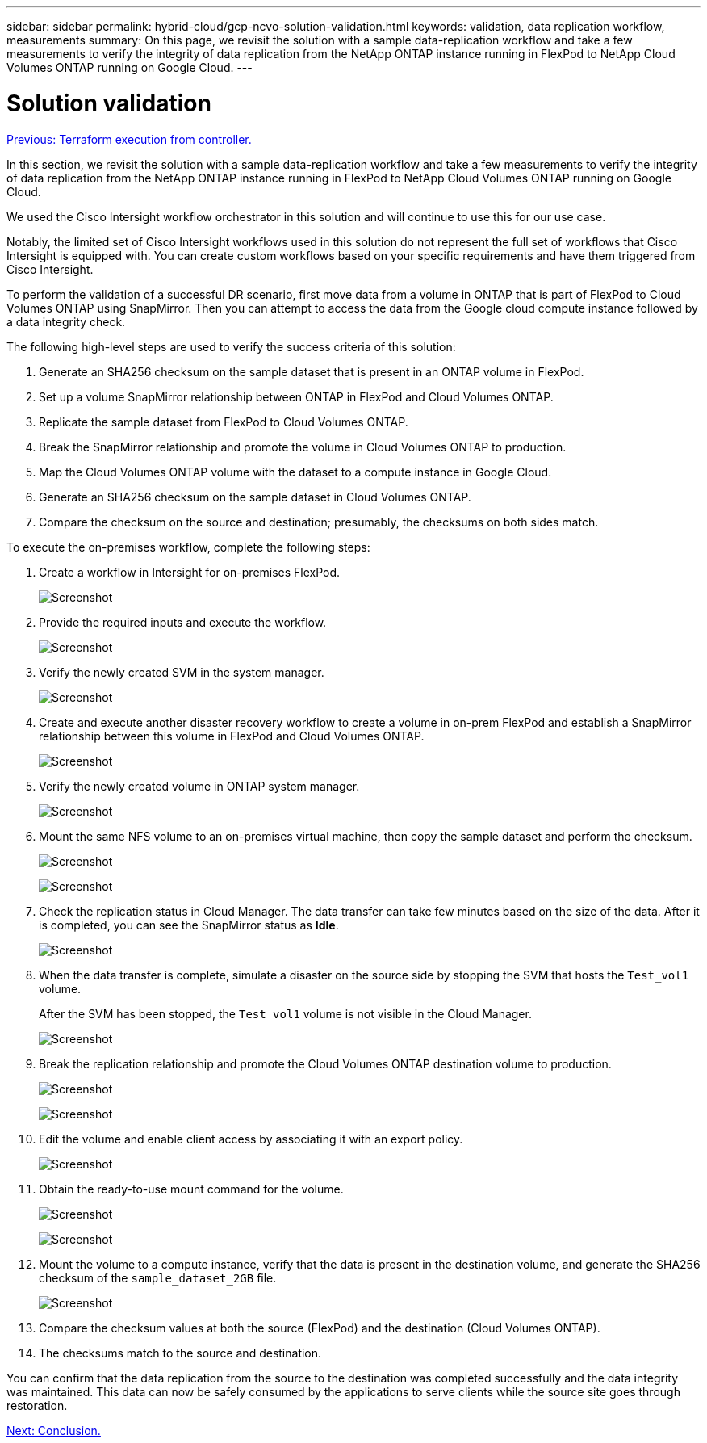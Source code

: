 ---
sidebar: sidebar
permalink: hybrid-cloud/gcp-ncvo-solution-validation.html
keywords: validation, data replication workflow, measurements
summary: On this page, we revisit the solution with a sample data-replication workflow and take a few measurements to verify the integrity of data replication from the NetApp ONTAP instance running in FlexPod to NetApp Cloud Volumes ONTAP running on Google Cloud.
---

= Solution validation
:hardbreaks:
:nofooter:
:icons: font
:linkattrs:
:imagesdir: ./../media/

//
// This file was created with NDAC Version 2.0 (August 17, 2020)
//
// 2022-09-29 18:43:12.721054
//

link:gcp-ncvo-terraform-execution-from-controller.html[Previous: Terraform execution from controller.]

[.lead]
In this section, we revisit the solution with a sample data-replication workflow and take a few measurements to verify the integrity of data replication from the NetApp ONTAP instance running in FlexPod to NetApp Cloud Volumes ONTAP running on Google Cloud.

We used the Cisco Intersight workflow orchestrator in this solution and will continue to use this for our use case.

Notably, the limited set of Cisco Intersight workflows used in this solution do not represent the full set of workflows that Cisco Intersight is equipped with. You can create custom workflows based on your specific requirements and have them triggered from Cisco Intersight.

To perform the validation of a successful DR scenario, first move data from a volume in ONTAP that is part of FlexPod to Cloud Volumes ONTAP using SnapMirror. Then you can attempt to access the data from the Google cloud compute instance followed by a data integrity check.

The following high-level steps are used to verify the success criteria of this solution:

. Generate an SHA256 checksum on the sample dataset that is present in an ONTAP volume in FlexPod.
. Set up a volume SnapMirror relationship between ONTAP in FlexPod and Cloud Volumes ONTAP.
. Replicate the sample dataset from FlexPod to Cloud Volumes ONTAP.
. Break the SnapMirror relationship and promote the volume in Cloud Volumes ONTAP to production.
. Map the Cloud Volumes ONTAP volume with the dataset to a compute instance in Google Cloud.
. Generate an SHA256 checksum on the sample dataset in Cloud Volumes ONTAP.
. Compare the checksum on the source and destination; presumably, the checksums on both sides match.

To execute the on-premises workflow, complete the following steps:

. Create a workflow in Intersight for on-premises FlexPod.
+
image:gcp-ncvo-image78.png[Screenshot]

. Provide the required inputs and execute the workflow.
+
image:gcp-ncvo-image79.png[Screenshot]

. Verify the newly created SVM in the system manager.
+
image:gcp-ncvo-image80.png[Screenshot]

. Create and execute another disaster recovery workflow to create a volume in on-prem FlexPod and establish a SnapMirror relationship between this volume in FlexPod and Cloud Volumes ONTAP.
+
image:gcp-ncvo-image81.png[Screenshot]

. Verify the newly created volume in ONTAP system manager.
+
image:gcp-ncvo-image82.png[Screenshot]

. Mount the same NFS volume to an on-premises virtual machine, then copy the sample dataset and perform the checksum.
+
image:gcp-ncvo-image83.png[Screenshot]
+
image:gcp-ncvo-image84.png[Screenshot]

. Check the replication status in Cloud Manager. The data transfer can take few minutes based on the size of the data. After it is completed, you can see the SnapMirror status as *Idle*.
+
image:gcp-ncvo-image85.png[Screenshot]

. When the data transfer is complete, simulate a disaster on the source side by stopping the SVM that hosts the `Test_vol1` volume.
+
After the SVM has been stopped, the `Test_vol1` volume is not visible in the Cloud Manager.
+
image:gcp-ncvo-image86.png[Screenshot]

. Break the replication relationship and promote the Cloud Volumes ONTAP destination volume to production.
+
image:gcp-ncvo-image87.png[Screenshot]
+
image:gcp-ncvo-image88.png[Screenshot]

. Edit the volume and enable client access by associating it with an export policy.
+
image:gcp-ncvo-image89.png[Screenshot]

. Obtain the ready-to-use mount command for the volume.
+
image:gcp-ncvo-image90.png[Screenshot]
+
image:gcp-ncvo-image91.png[Screenshot]

. Mount the volume to a compute instance, verify that the data is present in the destination volume, and generate the SHA256 checksum of the `sample_dataset_2GB` file.
+
image:gcp-ncvo-image92.png[Screenshot]

. Compare the checksum values at both the source (FlexPod) and the destination (Cloud Volumes ONTAP).
. The checksums match to the source and destination.

You can confirm that the data replication from the source to the destination was completed successfully and the data integrity was maintained. This data can now be safely consumed by the applications to serve clients while the source site goes through restoration.

link:gcp-ncvo-conclusion.html[Next: Conclusion.]